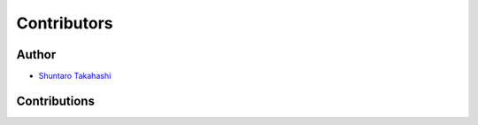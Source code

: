 Contributors
------------

Author
~~~~~~

* `Shuntaro Takahashi <https://github.com/stakahashy>`_

Contributions
~~~~~~~~~~~~~

